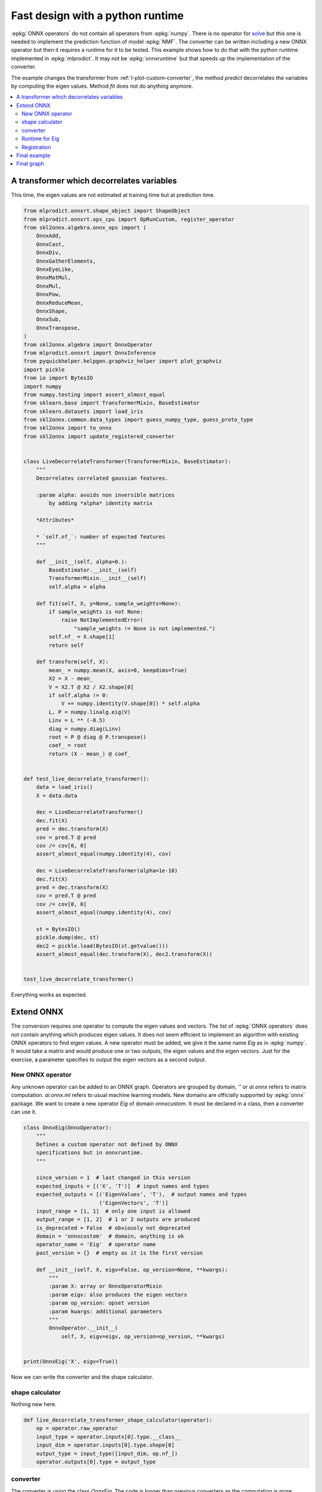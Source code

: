 
.. DO NOT EDIT.
.. THIS FILE WAS AUTOMATICALLY GENERATED BY SPHINX-GALLERY.
.. TO MAKE CHANGES, EDIT THE SOURCE PYTHON FILE:
.. "auto_tutorial\plot_pextend_python_runtime.py"
.. LINE NUMBERS ARE GIVEN BELOW.

.. only:: html

    .. note::
        :class: sphx-glr-download-link-note

        Click :ref:`here <sphx_glr_download_auto_tutorial_plot_pextend_python_runtime.py>`
        to download the full example code or to run this example in your browser via Binder

.. rst-class:: sphx-glr-example-title

.. _sphx_glr_auto_tutorial_plot_pextend_python_runtime.py:


.. _l-extend-python-runtime:

Fast design with a python runtime
=================================

.. index:: custom python runtime

:epkg:`ONNX operators` do not contain all operators
from :epkg:`numpy`. There is no operator for
`solve <https://numpy.org/doc/stable/reference/
generated/numpy.linalg.solve.html>`_ but this one
is needed to implement the prediction function
of model :epkg:`NMF`. The converter can be written
including a new ONNX operator but then it requires a
runtime for it to be tested. This example shows how
to do that with the python runtime implemented in
:epkg:`mlprodict`. It may not be :epkg:`onnxruntime`
but that speeds up the implementation of the converter.

The example changes the transformer from
:ref:`l-plot-custom-converter`, the method *predict*
decorrelates the variables by computing the eigen
values. Method *fit* does not do anything anymore.

.. contents::
    :local:

A transformer which decorrelates variables
++++++++++++++++++++++++++++++++++++++++++

This time, the eigen values are not estimated at
training time but at prediction time.

.. GENERATED FROM PYTHON SOURCE LINES 38-132

.. code-block:: default

    from mlprodict.onnxrt.shape_object import ShapeObject
    from mlprodict.onnxrt.ops_cpu import OpRunCustom, register_operator
    from skl2onnx.algebra.onnx_ops import (
        OnnxAdd,
        OnnxCast,
        OnnxDiv,
        OnnxGatherElements,
        OnnxEyeLike,
        OnnxMatMul,
        OnnxMul,
        OnnxPow,
        OnnxReduceMean,
        OnnxShape,
        OnnxSub,
        OnnxTranspose,
    )
    from skl2onnx.algebra import OnnxOperator
    from mlprodict.onnxrt import OnnxInference
    from pyquickhelper.helpgen.graphviz_helper import plot_graphviz
    import pickle
    from io import BytesIO
    import numpy
    from numpy.testing import assert_almost_equal
    from sklearn.base import TransformerMixin, BaseEstimator
    from sklearn.datasets import load_iris
    from skl2onnx.common.data_types import guess_numpy_type, guess_proto_type
    from skl2onnx import to_onnx
    from skl2onnx import update_registered_converter


    class LiveDecorrelateTransformer(TransformerMixin, BaseEstimator):
        """
        Decorrelates correlated gaussian features.

        :param alpha: avoids non inversible matrices
            by adding *alpha* identity matrix

        *Attributes*

        * `self.nf_`: number of expected features
        """

        def __init__(self, alpha=0.):
            BaseEstimator.__init__(self)
            TransformerMixin.__init__(self)
            self.alpha = alpha

        def fit(self, X, y=None, sample_weights=None):
            if sample_weights is not None:
                raise NotImplementedError(
                    "sample_weights != None is not implemented.")
            self.nf_ = X.shape[1]
            return self

        def transform(self, X):
            mean_ = numpy.mean(X, axis=0, keepdims=True)
            X2 = X - mean_
            V = X2.T @ X2 / X2.shape[0]
            if self.alpha != 0:
                V += numpy.identity(V.shape[0]) * self.alpha
            L, P = numpy.linalg.eig(V)
            Linv = L ** (-0.5)
            diag = numpy.diag(Linv)
            root = P @ diag @ P.transpose()
            coef_ = root
            return (X - mean_) @ coef_


    def test_live_decorrelate_transformer():
        data = load_iris()
        X = data.data

        dec = LiveDecorrelateTransformer()
        dec.fit(X)
        pred = dec.transform(X)
        cov = pred.T @ pred
        cov /= cov[0, 0]
        assert_almost_equal(numpy.identity(4), cov)

        dec = LiveDecorrelateTransformer(alpha=1e-10)
        dec.fit(X)
        pred = dec.transform(X)
        cov = pred.T @ pred
        cov /= cov[0, 0]
        assert_almost_equal(numpy.identity(4), cov)

        st = BytesIO()
        pickle.dump(dec, st)
        dec2 = pickle.load(BytesIO(st.getvalue()))
        assert_almost_equal(dec.transform(X), dec2.transform(X))


    test_live_decorrelate_transformer()








.. GENERATED FROM PYTHON SOURCE LINES 133-161

Everything works as expected.

Extend ONNX
+++++++++++

The conversion requires one operator to compute
the eigen values and vectors. The list of
:epkg:`ONNX operators` does not contain anything
which produces eigen values. It does not seem
efficient to implement an algorithm with existing
ONNX operators to find eigen values.
A new operator must be
added, we give it the same name *Eig* as in :epkg:`numpy`.
It would take a matrix and would produce one or two outputs,
the eigen values and the eigen vectors.
Just for the exercise, a parameter specifies
to output the eigen vectors as a second output.

New ONNX operator
^^^^^^^^^^^^^^^^^

Any unknown operator can be
added to an ONNX graph. Operators are grouped by domain,
`''` or `ai.onnx` refers to matrix computation.
`ai.onnx.ml` refers to usual machine learning models.
New domains are officially supported by :epkg:`onnx` package.
We want to create a new operator `Eig` of domain `onnxcustom`.
It must be declared in a class, then a converter can use it.

.. GENERATED FROM PYTHON SOURCE LINES 161-193

.. code-block:: default



    class OnnxEig(OnnxOperator):
        """
        Defines a custom operator not defined by ONNX
        specifications but in onnxruntime.
        """

        since_version = 1  # last changed in this version
        expected_inputs = [('X', 'T')]  # input names and types
        expected_outputs = [('EigenValues', 'T'),  # output names and types
                            ('EigenVectors', 'T')]
        input_range = [1, 1]  # only one input is allowed
        output_range = [1, 2]  # 1 or 2 outputs are produced
        is_deprecated = False  # obviously not deprecated
        domain = 'onnxcustom'  # domain, anything is ok
        operator_name = 'Eig'  # operator name
        past_version = {}  # empty as it is the first version

        def __init__(self, X, eigv=False, op_version=None, **kwargs):
            """
            :param X: array or OnnxOperatorMixin
            :param eigv: also produces the eigen vectors
            :param op_version: opset version
            :param kwargs: additional parameters
            """
            OnnxOperator.__init__(
                self, X, eigv=eigv, op_version=op_version, **kwargs)


    print(OnnxEig('X', eigv=True))





.. rst-class:: sphx-glr-script-out

 Out:

 .. code-block:: none

    OnnxEig(1 in) -> ?




.. GENERATED FROM PYTHON SOURCE LINES 194-201

Now we can write the converter and
the shape calculator.

shape calculator
^^^^^^^^^^^^^^^^

Nothing new here.

.. GENERATED FROM PYTHON SOURCE LINES 201-211

.. code-block:: default



    def live_decorrelate_transformer_shape_calculator(operator):
        op = operator.raw_operator
        input_type = operator.inputs[0].type.__class__
        input_dim = operator.inputs[0].type.shape[0]
        output_type = input_type([input_dim, op.nf_])
        operator.outputs[0].type = output_type









.. GENERATED FROM PYTHON SOURCE LINES 212-218

converter
^^^^^^^^^

The converter is using the class `OnnxEig`. The code
is longer than previous converters as the computation is
more complex too.

.. GENERATED FROM PYTHON SOURCE LINES 218-309

.. code-block:: default



    def live_decorrelate_transformer_converter(scope, operator, container):
        # shortcuts
        op = operator.raw_operator
        opv = container.target_opset
        out = operator.outputs

        # We retrieve the unique input.
        X = operator.inputs[0]

        # We guess its type. If the operator ingests float (or double),
        # it outputs float (or double).
        proto_dtype = guess_proto_type(X.type)
        dtype = guess_numpy_type(X.type)

        # Lines in comment specify the numpy computation
        # the ONNX code implements.
        # mean_ = numpy.mean(X, axis=0, keepdims=True)
        mean = OnnxReduceMean(X, axes=[0], keepdims=1, op_version=opv)

        # This is trick I often use. The converter automatically
        # chooses a name for every output. In big graph,
        # it is difficult to know which operator is producing which output.
        # This line just tells every node must prefix its ouputs with this string.
        # It also applies to all inputs nodes unless this method
        # was called for one of these nodes.
        mean.set_onnx_name_prefix('mean')

        # X2 = X - mean_
        X2 = OnnxSub(X, mean, op_version=opv)

        # V = X2.T @ X2 / X2.shape[0]
        N = OnnxGatherElements(
            OnnxShape(X, op_version=opv),
            numpy.array([0], dtype=numpy.int64),
            op_version=opv)
        Nf = OnnxCast(N, to=proto_dtype, op_version=opv)

        # Every output involved in N and Nf is prefixed by 'N'.
        Nf.set_onnx_name_prefix('N')

        V = OnnxDiv(
            OnnxMatMul(OnnxTranspose(X2, op_version=opv),
                       X2, op_version=opv),
            Nf, op_version=opv)
        V.set_onnx_name_prefix('V1')

        # V += numpy.identity(V.shape[0]) * self.alpha
        V = OnnxAdd(V,
                    op.alpha * numpy.identity(op.nf_, dtype=dtype),
                    op_version=opv)
        V.set_onnx_name_prefix('V2')

        # L, P = numpy.linalg.eig(V)
        LP = OnnxEig(V, eigv=True, op_version=opv)
        LP.set_onnx_name_prefix('LP')

        # Linv = L ** (-0.5)
        # Notation LP[0] means OnnxPow is taking the first output
        # of operator OnnxEig, LP[1] would mean the second one
        # LP is not allowed as it is ambiguous
        Linv = OnnxPow(LP[0], numpy.array([-0.5], dtype=dtype),
                       op_version=opv)
        Linv.set_onnx_name_prefix('Linv')

        # diag = numpy.diag(Linv)
        diag = OnnxMul(
            OnnxEyeLike(
                numpy.zeros((op.nf_, op.nf_), dtype=numpy.int64),
                k=0, op_version=opv),
            Linv, op_version=opv)
        diag.set_onnx_name_prefix('diag')

        # root = P @ diag @ P.transpose()
        trv = OnnxTranspose(LP[1], op_version=opv)
        coef_left = OnnxMatMul(LP[1], diag, op_version=opv)
        coef_left.set_onnx_name_prefix('coef_left')
        coef = OnnxMatMul(coef_left, trv, op_version=opv)
        coef.set_onnx_name_prefix('coef')

        # Same part as before.
        Y = OnnxMatMul(X2, coef, op_version=opv, output_names=out[:1])
        Y.set_onnx_name_prefix('Y')

        # The last line specifies the final output.
        # Every node involved in the computation is added to the ONNX
        # graph at this stage.
        Y.add_to(scope, container)









.. GENERATED FROM PYTHON SOURCE LINES 310-322

Runtime for Eig
^^^^^^^^^^^^^^^

Here comes the new part. The python runtime does not
implement any runtime for *Eig*. We need to tell the runtime
to compute eigen values and vectors every time operator *Eig*
is called. That means implementing two methods,
one to compute, one to infer the shape of the results.
The first one is mandatory, the second one can return an
empty shape if it depends on the inputs. If it is known,
the runtime may be able to optimize the computation,
by reducing allocation for example.

.. GENERATED FROM PYTHON SOURCE LINES 322-354

.. code-block:: default


    class OpEig(OpRunCustom):

        op_name = 'Eig'  # operator name
        atts = {'eigv': True}  # operator parameters

        def __init__(self, onnx_node, desc=None, **options):
            # constructor, every parameter is added a member
            OpRunCustom.__init__(self, onnx_node, desc=desc,
                                 expected_attributes=OpEig.atts,
                                 **options)

        def run(self, x, **kwargs):
            # computation
            if self.eigv:
                return numpy.linalg.eig(x)
            return (numpy.linalg.eigvals(x), )

        def infer_shapes(self, x):
            # shape inference, if you don't know what to
            # write, just return `ShapeObject(None)`
            if self.eigv:
                return (
                    ShapeObject(
                        x.shape, dtype=x.dtype,
                        name=self.__class__.__name__ + 'Values'),
                    ShapeObject(
                        x.shape, dtype=x.dtype,
                        name=self.__class__.__name__ + 'Vectors'))
            return (ShapeObject(x.shape, dtype=x.dtype,
                                name=self.__class__.__name__), )








.. GENERATED FROM PYTHON SOURCE LINES 355-357

Registration
^^^^^^^^^^^^

.. GENERATED FROM PYTHON SOURCE LINES 357-364

.. code-block:: default



    update_registered_converter(
        LiveDecorrelateTransformer, "SklearnLiveDecorrelateTransformer",
        live_decorrelate_transformer_shape_calculator,
        live_decorrelate_transformer_converter)








.. GENERATED FROM PYTHON SOURCE LINES 365-367

Final example
+++++++++++++

.. GENERATED FROM PYTHON SOURCE LINES 367-394

.. code-block:: default



    data = load_iris()
    X = data.data

    dec = LiveDecorrelateTransformer()
    dec.fit(X)

    onx = to_onnx(dec, X.astype(numpy.float32))

    register_operator(OpEig, name='Eig', overwrite=False)

    oinf = OnnxInference(onx)

    exp = dec.transform(X.astype(numpy.float32))
    got = oinf.run({'X': X.astype(numpy.float32)})['variable']


    def diff(p1, p2):
        p1 = p1.ravel()
        p2 = p2.ravel()
        d = numpy.abs(p2 - p1)
        return d.max(), (d / numpy.abs(p1)).max()


    print(diff(exp, got))





.. rst-class:: sphx-glr-script-out

 Out:

 .. code-block:: none

    (0.0, 0.0)




.. GENERATED FROM PYTHON SOURCE LINES 395-396

It works!

.. GENERATED FROM PYTHON SOURCE LINES 398-400

Final graph
+++++++++++

.. GENERATED FROM PYTHON SOURCE LINES 400-405

.. code-block:: default


    oinf = OnnxInference(onx)
    ax = plot_graphviz(oinf.to_dot())
    ax.get_xaxis().set_visible(False)
    ax.get_yaxis().set_visible(False)



.. image-sg:: /auto_tutorial/images/sphx_glr_plot_pextend_python_runtime_001.png
   :alt: plot pextend python runtime
   :srcset: /auto_tutorial/images/sphx_glr_plot_pextend_python_runtime_001.png
   :class: sphx-glr-single-img






.. rst-class:: sphx-glr-timing

   **Total running time of the script:** ( 0 minutes  0.441 seconds)


.. _sphx_glr_download_auto_tutorial_plot_pextend_python_runtime.py:


.. only :: html

 .. container:: sphx-glr-footer
    :class: sphx-glr-footer-example


  .. container:: binder-badge

    .. image:: images/binder_badge_logo.svg
      :target: https://mybinder.org/v2/gh/onnx/onnx.ai/sklearn-onnx//master?filepath=auto_examples/auto_tutorial/plot_pextend_python_runtime.ipynb
      :alt: Launch binder
      :width: 150 px


  .. container:: sphx-glr-download sphx-glr-download-python

     :download:`Download Python source code: plot_pextend_python_runtime.py <plot_pextend_python_runtime.py>`



  .. container:: sphx-glr-download sphx-glr-download-jupyter

     :download:`Download Jupyter notebook: plot_pextend_python_runtime.ipynb <plot_pextend_python_runtime.ipynb>`


.. only:: html

 .. rst-class:: sphx-glr-signature

    `Gallery generated by Sphinx-Gallery <https://sphinx-gallery.github.io>`_
